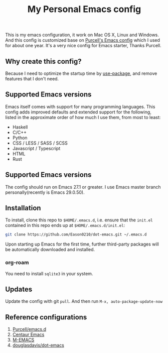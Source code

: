 #+title: My Personal Emacs config
This is my emacs configuration, it work on Mac OS X, Linux and Windows.
And this config is customized base on [[https://github.com/purcell/emacs.d][Purcell's Emacs config]] which I used for about one year. It's a very nice config for Emacs starter, Thanks Purcell.

** Why create this config?

Because I need to optimize the startup time by [[https://github.com/jwiegley/use-package][use-package]], and remove features that I don't need.

** Supported Emacs versions
Emacs itself comes with support for many programming languages. This config adds improved defaults and extended support for the following, listed in the approximate order of how much I use them, from most to least:

- Haskell
- C/C++
- Python
- CSS / LESS / SASS / SCSS
- Javascript / Typescript
- HTML
- Rust

** Supported Emacs versions
The config should run on Emacs 27.1 or greater. I use Emacs master branch personally(recently is Emacs 29.0.50).

** Installation
To install, clone this repo to ~$HOME/.emacs.d~, i.e. ensure that the ~init.el~ contained in this repo ends up at ~$HOME/.emacs.d/init.el~:

#+begin_src bash
git clone https://github.com/Eason0210/dot-emacs.git ~/.emacs.d  
#+end_src
Upon starting up Emacs for the first time, further third-party packages will be automatically downloaded and installed.

*** org-roam
You need to install ~sqlite3~ in your system.

** Updates
Update the config with git ~pull~. And then run ~M-x, auto-package-update-now~

** Reference configurations
1. [[https://github.com/purcell/emacs.d][Purcell/emacs.d]]
2. [[https://github.com/seagle0128/.emacs.d][Centaur Emacs]]
3. [[https://github.com/MatthewZMD/.emacs.d][M-EMACS]]
4. [[https://github.com/douglasdavis/dot-emacs][douglasdavis/dot-emacs]]

